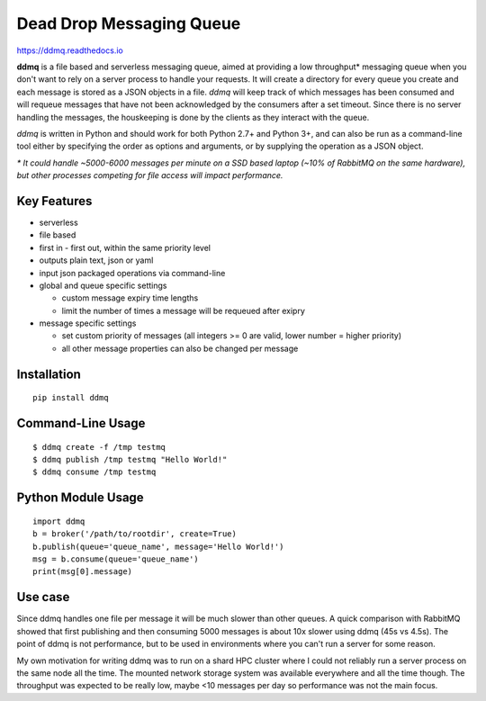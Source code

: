 Dead Drop Messaging Queue
=================================

https://ddmq.readthedocs.io

**ddmq** is a file based and serverless messaging queue, aimed at providing a low throughput\* messaging queue when you don't want to rely on a server process to handle your requests. It will create a directory for every queue you create and each message is stored as a JSON objects in a file. *ddmq* will keep track of which messages has been consumed and will requeue messages that have not been acknowledged by the consumers after a set timeout. Since there is no server handling the messages, the houskeeping is done by the clients as they interact with the queue.

*ddmq* is written in Python and should work for both Python 2.7+ and Python 3+, and can also be run as a command-line tool either by specifying the order as options and arguments, or by supplying the operation as a JSON object.

*\* It could handle ~5000-6000 messages per minute on a SSD based laptop (~10% of RabbitMQ on the same hardware), but other processes competing for file access will impact performance.*

Key Features
------------
* serverless
* file based
* first in - first out, within the same priority level
* outputs plain text, json or yaml
* input json packaged operations via command-line
* global and queue specific settings

  - custom message expiry time lengths
  - limit the number of times a message will be requeued after exipry

* message specific settings

  - set custom priority of messages (all integers >= 0 are valid, lower number = higher priority)
  - all other message properties can also be changed per message


Installation
------------
::

    pip install ddmq

Command-Line Usage
------------------

::

    $ ddmq create -f /tmp testmq
    $ ddmq publish /tmp testmq "Hello World!"
    $ ddmq consume /tmp testmq

Python Module Usage
-------------------
::

    import ddmq
    b = broker('/path/to/rootdir', create=True)
    b.publish(queue='queue_name', message='Hello World!')
    msg = b.consume(queue='queue_name')
    print(msg[0].message)




Use case
--------
Since ddmq handles one file per message it will be much slower than other queues. A quick comparison with RabbitMQ showed that first publishing and then consuming 5000 messages is about 10x slower using ddmq (45s vs 4.5s). The point of ddmq is not performance, but to be used in environments where you can't run a server for some reason.

My own motivation for writing ddmq was to run on a shard HPC cluster where I could not reliably run a server process on the same node all the time. The mounted network storage system was available everywhere and all the time though. The throughput was expected to be really low, maybe <10 messages per day so performance was not the main focus.
